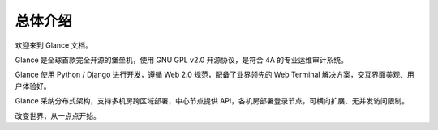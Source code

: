 总体介绍
==================

欢迎来到 Glance 文档。

Glance 是全球首款完全开源的堡垒机，使用 GNU GPL v2.0 开源协议，是符合 4A 的专业运维审计系统。

Glance 使用 Python / Django 进行开发，遵循 Web 2.0 规范，配备了业界领先的 Web Terminal 解决方案，交互界面美观、用户体验好。

Glance 采纳分布式架构，支持多机房跨区域部署，中心节点提供 API，各机房部署登录节点，可横向扩展、无并发访问限制。

改变世界，从一点点开始。